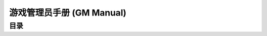 .. _gm-manual:

游戏管理员手册 (GM Manual)
==============================================================================


目录
------------------------------------------------------------------------------
.. autotoctree::
    :maxdepth: 1

